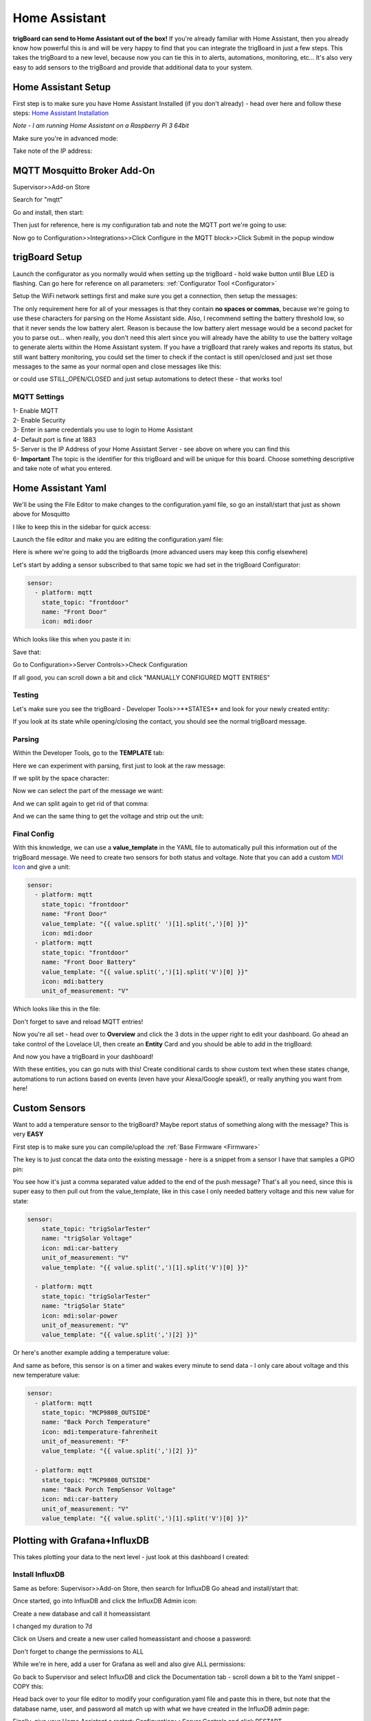 .. _HomeAssistant:

=============================
Home Assistant
=============================

.. image:: images/homeassistlogo.png
	:align: center

.. image:: images/demoDash.png
	:align: center

**trigBoard can send to Home Assistant out of the box!**  If you're already familiar with Home Assistant, then you already know how powerful this is and will be very happy to find that you can integrate the trigBoard in just a few steps.  This takes the trigBoard to a new level, because now you can tie this in to alerts, automations, monitoring, etc... It's also very easy to add sensors to the trigBoard and provide that additional data to your system.  

.. raw:: html

    <div style="text-align: center; margin-bottom: 2em;">
    <iframe width="560" height="315" src="https://www.youtube.com/embed/Fs0_ihgrvKA" frameborder="0" allow="accelerometer; autoplay; encrypted-media; gyroscope; picture-in-picture" allowfullscreen></iframe>
    </div>

**Home Assistant Setup**
=========================================

First step is to make sure you have Home Assistant Installed (if you don't already) - head over here and follow these steps: `Home Assistant Installation <https://www.home-assistant.io/installation/>`_

*Note - I am running Home Assistant on a Raspberry Pi 3 64bit*

Make sure you're in advanced mode: 

.. image:: images/advancedModehass.png
	:align: center

Take note of the IP address: 

.. image:: images/hassIPaddress.png
	:align: center

**MQTT Mosquitto Broker Add-On**
=========================================

Supervisor>>Add-on Store

.. image:: images/addonmosquite.png
	:align: center

Search for "mqtt"

.. image:: images/mqttsearch.png
	:align: center

Go and install, then start:

.. image:: images/mqttInsatll.png
	:align: center

.. image:: images/mqttstart.png
	:align: center

Then just for reference, here is my configuration tab and note the MQTT port we're going to use: 

.. image:: images/mqttconfigtab.png
	:align: center

Now go to Configuration>>Integrations>>Click Configure in the MQTT block>>Click Submit in the popup window

.. image:: images/MqttSubmitconfig.png
	:align: center


**trigBoard Setup**
=========================================

Launch the configurator as you normally would when setting up the trigBoard - hold wake button until Blue LED is flashing.  Can go here for reference on all parameters: :ref:`Configurator Tool <Configurator>`

Setup the WiFi network settings first and make sure you get a connection, then setup the messages:

The only requirement here for all of your messages is that they contain **no spaces or commas**, because we're going to use these characters for parsing on the Home Assistant side.  Also, I recommend setting the battery threshold low, so that it never sends the low battery alert.  Reason is because the low battery alert message would be a second packet for you to parse out... when really, you don't need this alert since you will already have the ability to use the battery voltage to generate alerts within the Home Assistant system.  If you have a trigBoard that rarely wakes and reports its status, but still want battery monitoring, you could set the timer to check if the contact is still open/closed and just set those messages to the same as your normal open and close messages like this: 

.. image:: images/trigmessagessetuphass.png
	:align: center

or could use STILL_OPEN/CLOSED and just setup automations to detect these - that works too!  

.. image:: images/stillopneclosedhass.png
	:align: center

**MQTT Settings**
--------------------

| 1- Enable MQTT
| 2- Enable Security
| 3- Enter in same credentials you use to login to Home Assistant
| 4- Default port is fine at 1883
| 5- Server is the IP Address of your Home Assistant Server - see above on where you can find this
| 6- **Important** The topic is the identifier for this trigBoard and will be unique for this board.  Choose something descriptive and take note of what you entered.  

.. image:: images/mqttsettingshass.png
	:align: center

**Home Assistant Yaml**
=========================================

We'll be using the File Editor to make changes to the configuration.yaml file, so go an install/start that just as shown above for Mosquitto 

.. image:: images/fileEditor.png
	:align: center

I like to keep this in the sidebar for quick access: 

.. image:: images/showinsidebar.png
	:align: center

Launch the file editor and make you are editing the configuration.yaml file:

.. image:: images/yamleditor.png
	:align: center

Here is where we're going to add the trigBoards (more advanced users may keep this config elsewhere)

Let's start by adding a sensor subscribed to that same topic we had set in the trigBoard Configurator: 

.. code-block:: YAML

	sensor:
	  - platform: mqtt
	    state_topic: "frontdoor"
	    name: "Front Door"
	    icon: mdi:door

Which looks like this when you paste it in: 

.. image:: images/pastedttedtYaml.png
	:align: center

Save that: 

.. image:: images/saveyoaml.png
	:align: center

Go to Configuration>>Server Controls>>Check Configuration

.. image:: images/checkconfiguration.png
	:align: center

If all good, you can scroll down a bit and click "MANUALLY CONFIGURED MQTT ENTRIES"

.. image:: images/refreshmqtthass.png
	:align: center

**Testing**
------------------

Let's make sure you see the trigBoard - Developer Tools>>**STATES** and look for your newly created entity:

.. image:: images/sensorfoundSatethass.png
	:align: center


If you look at its state while opening/closing the contact, you should see the normal trigBoard message. 

**Parsing**
-----------------

Within the Developer Tools, go to the **TEMPLATE** tab: 

Here we can experiment with parsing, first just to look at the raw message: 

.. image:: images/rawmessageTaml.png
	:align: center

If we split by the space character: 

.. image:: images/splitSpcacetemp.png
	:align: center

Now we can select the part of the message we want: 

.. image:: images/firstpartbeforecommahass.png
	:align: center

And we can split again to get rid of that comma: 

.. image:: images/hassridofcomma.png
	:align: center

And we can the same thing to get the voltage and strip out the unit: 

.. image:: images/volatgeParsingTemp.png
	:align: center

**Final Config**
-----------------

With this knowledge, we can use a **value_template** in the YAML file to automatically pull this information out of the trigBoard message.  We need to create two sensors for both status and voltage.  Note that you can add a custom `MDI Icon <https://materialdesignicons.com/>`_ and give a unit: 

.. code-block:: YAML
		
	sensor:
	  - platform: mqtt
	    state_topic: "frontdoor"
	    name: "Front Door"
	    value_template: "{{ value.split(' ')[1].split(',')[0] }}"
	    icon: mdi:door
	  - platform: mqtt
	    state_topic: "frontdoor"
	    name: "Front Door Battery"
	    value_template: "{{ value.split(',')[1].split('V')[0] }}"
	    icon: mdi:battery
	    unit_of_measurement: "V"

Which looks like this in the file: 

.. image:: images/finalwithtaemphass.png
	:align: center

Don't forget to save and reload MQTT entries!

Now you're all set - head over to **Overview** and click the 3 dots in the upper right to edit your dashboard.  Go ahead an take control of the Lovelace UI, then create an **Entity** Card and you should be able to add in the trigBoard: 

.. image:: images/cardeditorUI.png
	:align: center

And now you have a trigBoard in your dashboard! 

.. image:: images/cardFinishedHAss.png
	:align: center

With these entities, you can go nuts with this!  Create conditional cards to show custom text when these states change, automations to run actions based on events (even have your Alexa/Google speak!), or really anything you want from here!

**Custom Sensors**
=========================================

Want to add a temperature sensor to the trigBoard? Maybe report status of something along with the message?  This is very **EASY**

First step is to make sure you can compile/upload the :ref:`Base Firmware <Firmware>`

The key is to just concat the data onto the existing message - here is a snippet from a sensor I have that samples a GPIO pin: 

.. image:: images/solarBoardHASSaddon.png
	:align: center

You see how it's just a comma separated value added to the end of the push message?  That's all you need, since this is super easy to then pull out from the value_template, like in this case I only needed battery voltage and this new value for state: 

.. code-block:: YAML

	sensor:
	    state_topic: "trigSolarTester"
	    name: "trigSolar Voltage"
	    icon: mdi:car-battery
	    unit_of_measurement: "V"
	    value_template: "{{ value.split(',')[1].split('V')[0] }}"
	    
	  - platform: mqtt
	    state_topic: "trigSolarTester"
	    name: "trigSolar State"
	    icon: mdi:solar-power
	    unit_of_measurement: "V"
	    value_template: "{{ value.split(',')[2] }}"

Or here's another example adding a temperature value: 

.. image:: images/mcptempsensorexample.png
	:align: center

And same as before, this sensor is on a timer and wakes every minute to send data - I only care about voltage and this new temperature value: 

.. code-block:: YAML

	sensor:
	  - platform: mqtt
	    state_topic: "MCP9808_OUTSIDE"
	    name: "Back Porch Temperature"
	    icon: mdi:temperature-fahrenheit
	    unit_of_measurement: "F"
	    value_template: "{{ value.split(',')[2] }}"

	  - platform: mqtt
	    state_topic: "MCP9808_OUTSIDE"
	    name: "Back Porch TempSensor Voltage"
	    icon: mdi:car-battery
	    unit_of_measurement: "V"
	    value_template: "{{ value.split(',')[1].split('V')[0] }}"


**Plotting with Grafana+InfluxDB**
=========================================

This takes plotting your data to the next level - just look at this dashboard I created: 

.. image:: images/dashboardshowinggrafana.png
	:align: center

**Install InfluxDB**
---------------------

Same as before: Supervisor>>Add-on Store, then search for InfluxDB  Go ahead and install/start that: 

.. image:: images/influxdbaddon.png
	:align: center

Once started, go into InfluxDB and click the InfluxDB Admin icon: 

.. image:: images/influxadmindbicon.png
	:align: center

Create a new database and call it homeassistant 

.. image:: images/influxdbhomeassistant.png
	:align: center

I changed my duration to 7d

.. image:: images/influxduration7d.png
	:align: center

Click on Users and create a new user called homeassistant and choose a password: 

.. image:: images/homeassistantuserinfluxdb.png
	:align: center

Don't forget to change the permissions to ALL

.. image:: images/homeassistantuserpermissons.png
	:align: center

While we're in here, add a user for Grafana as well and also give ALL permissions: 

.. image:: images/addgrafanauser.png
	:align: center

Go back to Supervisor and select InfluxDB and click the Documentation tab - scroll down a bit to the Yaml snippet - COPY this: 

.. image:: images/homeinfluxdbyamlcopysni.png
	:align: center

Head back over to your file editor to modify your configuration.yaml file and paste this in there, but note that the database name, user, and password all match up with what we have created in the InfluxDB admin page: 

.. image:: images/influxpastedyamlconfig.png
	:align: center

Finally, give your Home Assistant a restart: Configuration>>Server Controls and click RESTART

.. image:: images/restartinfluxdb.png
	:align: center

**Install Grafana**
---------------------

Supervisor>>Add-on Store, then search for Grafana  Go ahead and install/start that: 

.. image:: images/grafanainstalladdaon.png
	:align: center

Once started go into the Documentation tab - and COPY this URL: 

.. image:: images/grafanalinkdocumenattioon.png
	:align: center

Go to the configuration tab and make sure SSL is false: 

.. image:: images/grafanaconfiguration.png
	:align: center

Now open up Grafana and click the configuration icon and go into the Data Sources: 

.. image:: images/grafanadatasourcesicon.png
	:align: center

Add a data source: 

.. image:: images/adddatasourcegrafana.png
	:align: center

Search for InfluxDB and select that: 

.. image:: images/influxdbdaatasource.png
	:align: center

That URL we copied can be pasted here now: 

.. image:: images/urlintografana.png
	:align: center

Enter in the homeassistant InfluxDB, then the user and password is the one we created for Grafana - Save & Test and you should see this: 

.. image:: images/saveandtestgrafana.png
	:align: center

**Create a Dashboard**
-----------------------

In Grafana, go and create a new dashboard, then add an empty panel: 

.. image:: images/grafanacreateanewdash.png
	:align: center

.. image:: images/grafanaaddpaneldash.png
	:align: center

Here we have a query where we can select anything we want to plot or even just display in text.  I use it to create a beautiful looking dashboards.

If we wanted to pull in and plot the battery voltage from a trigBoard, we can run a query like this: 

.. image:: images/zoominonimagequery.png
	:align: center

Then looks like this: 

.. image:: images/trigBoardvoltagequeryy.png
	:align: center

Then if you save this dashboard, you can share, then copy the link out: 

.. image:: images/sharegrafanalink.png
	:align: center

.. image:: images/copygrafanalink.png
	:align: center

In your Home Assistant Dashboard, you can now create a webpage card and paste that URL in: 

.. image:: images/homeassistantwebpage.png
	:align: center

Now you have Grafana plots in your Dashboard!

Note that you can modify that URL to include the time frame and I recommend enabling kiosk mode, so only the plot is shown - here's an example:

.. code-block:: YAML

	http://homeassistant.local:8123/api/hassio_ingress/lT8ixi8MuSreoBQVVB9bjFyRyfmXki0Z5rnit7RGHWo/d/xc8gaT9Mk/trigsolartest?orgId=1&refresh=30s&kiosk&from=now-24h&viewPanel=2

See the kiosk label in there, the auto refresh time at 30sec, the time frame is now-24hr to give last 24hours

Here's a query I needed for an **ESPhome** device to get its state: 

.. image:: images/esphomstatequery.png
	:align: center


**trigBoard activated WiFI Light Bulb**
=========================================

Want to do something useful with the trigBoard?  In my house here, when I open the door into the garage, wouldn't be handy to turn a light on automatically?  Well this is a perfect application for trigBoard + Home Assistant.  Even better, this trigBoard can still send push notifications out using any of the other services - you're just enabling MQTT as a next step in the sequence in the logic for when the trigBoard wakes.  You'll see below how this can be done.  

**WiFi Bulb Setup**
-----------------------

I didn't want to have to deal with re-flashing a cheap WiFI bulb or worry about a gateway with ZigBee bulbs, so I decided on a TP-Link "Kasa" KL110 bulb `picked up on Amazon <https://www.amazon.com/gp/product/B07G1PH3JL/ref=ppx_yo_dt_b_asin_title_o03_s00?ie=UTF8&psc=1>`_

.. image:: images/kasaamazonpagetplinkbulb.png
	:align: center
	:target: https://www.amazon.com/gp/product/B07G1PH3JL/ref=ppx_yo_dt_b_asin_title_o03_s00?ie=UTF8&psc=1

| Run through the normal setup as given by the manufacturer:
| 1 - Screw the bulb into a powered outlet 
| 2 - Download the Kasa App - no need to setup an account (I skipped this step)
| 3 - Top right "+" button to add device - give it permissions, choose smart bulb, KL100 series
| 4 - Go to WiFI settings on your phone and connect to the "TP-LINK..." bulb network
| 5 - Back to the Kasa app, click through the screens, connect the bulb to same network your Home Assistant is on, then will eventually get you to a connected screen to let you name the bulb
| 6 - **This name is important** we'll need it later when setting up in Home Assistant
| 7 - Just make sure you can turn the bulb on and off from the app - now we're done with the app

.. image:: images/ioslaasaappbulb.png
	:align: center


Add TP-Link Integration to Home Assistant: Configuration>>Integrations, then bottom right click Add Integration, search for TP-Link

.. image:: images/tplinkintegrationsearch.png
	:align: center

I clicked the three dots in the integration, system options, then update: 

.. image:: images/kasaintegrationupdate.png
	:align: center

In File Editor, we add the tplink device with the bulb name we had in the app: 

.. code-block:: YAML

	tplink:
	  discovery: false
	  light:
	    - host: GarageLightBulb

Mine looks like this: 

.. image:: images/tplinkkasaconfigyaml.png
	:align: center

After saving that, I gave my Home Assistant a restart: Configuration>>Server Controls, then click Restart under Server management.  

Once things are back online, try creating a new Bulb card in a dashboard and see if you can select that Entity: 

.. image:: images/bulbcardtesttplinkn.png
	:align: center

You should be able to turn the bulb on and off and adjust brightness.  **IMPORTANT** set the desired brightness you want for the bulb here, then just turn it off.  From the trigBoard, we're just going to toggle it on/off.  

Then that's all we need to do with the Bulb!

**trigBoard Setup**
-----------------------

.. note::
	If you've followed the guides above and already have a trigBoard displaying a state change, then you're good to go and can proceed to the next step, but this will show how to setup a trigBoard that is already in service and if you only want to expand it's features to now activate a light with Home Assistant

In this case, I have a trigBoard already sending push notifications per :ref:`The Cellular Backed Setup using TCP <CellularBattery>` so I really didn't want to modify any of my push messages or other parameters.  This is no problem and easy enough to just enable MQTT.  **NOTE** you still need to make sure you have the Mosquitto Broker working within Home Assistant, so make sure to follow guides above on setting up Home Assistant with the Broker.  

| 1 - Launch the Configurator
| 2 - Set your WiFi Settings, then Save and Connect
| 3 - In my case, all of my parameters look like this, since this board is already in service: 

.. image:: images/sidedoorexistingsettingsforkasabulb.png
	:align: center

| 4 - Then just enable MQTT for Home Assistant and add your username/pw you use to login, IP address for the Server (see "Home Assistant Setup" above to find this) and also give a unique Topic and take note of this: 

.. image:: images/mqttforgaragetplinkkasa.png
	:align: center

| 5 - That's it for the Configurator, you can now disconnect


Back to Home Assistant straight into the File Editor, you can add this sensor and note the value template - we're just going to take the full trigBoard message out here without the voltage (we don't care about that for what we're doing).  Note the topic here matches what was entered in the Configurator:

.. code-block:: YAML

	  - platform: mqtt
	    state_topic: "garageDoor"
	    name: "Garage Door"
	    icon: mdi:door
	    value_template: "{{ value.split(',')[0] }}"

This will produce these messages: 

.. code-block:: YAML

	Side Door Opened-4-

	Side Door Closed-5-

Go to Configuration>>Server Controls and click on the button to reset the MQTT entries "MANUALLY CONFIGURED MQTT ENTITIES"

You can go and create an entities card just to test and make sure you're seeing the open/closed messages come through: 

.. image:: images/entitiescardfortplinktrig.png
	:align: center

**All done!!**

**Automation Setup**
-----------------------

You can get really creative here, but I'm boring and just want to turn that light bulb on for 5 minutes when the door opens... that's it!  And so easy with Home Assistant! 


Configuration>>Automations Then create a new Automation, and start with a empty automation: 

.. image:: images/startweithanemptyautomation.png
	:align: center

Give it a good name, then scroll down to triggers, and this is dead simple, we're going to trigger on that trigBoard state as it changes from closed to open.

.. image:: images/automationtriggerfromclosetoopen.png
	:align: center

Scroll down to Actions, and this is simple too, just turn that garage bulb on: 

.. image:: images/actionbulbon.png
	:align: center

So that turns the bulb on, but then to turn off after 5 minutes, I added a delay action for 5minutes, then another state action to turn the bulb off: 

.. image:: images/delayandoffactionsbulb.png
	:align: center

That's all there is to it! Don't forget to save, then should be good from there!



